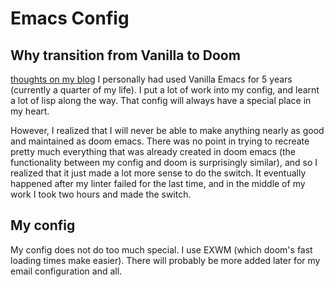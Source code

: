* Emacs Config
** Why transition from Vanilla to Doom
[[https://blog.sachiniyer.com/posts/2][thoughts on my blog]]
I personally had used Vanilla Emacs for 5 years (currently a quarter of my
life). I put a lot of work into my config, and learnt a lot of lisp along the
way. That config will always have a special place in my heart.

However, I realized that I will never be able to make anything nearly as good
and maintained as doom emacs. There was no point in trying to recreate pretty
much everything that was already created in doom emacs (the functionality
between my config and doom is surprisingly similar), and so I realized that it
just made a lot more sense to do the switch. It eventually happened after my
linter failed for the last time, and in the middle of my work I took two hours
and made the switch.

** My config
My config does not do too much special. I use EXWM (which doom's fast loading
times make easier). There will probably be more added later for my email
configuration and all.
